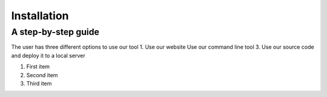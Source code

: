 ============
Installation
============

A step-by-step guide
--------------------
The user has three different options to use our tool
1. Use our website
Use our command line tool 
3. Use our source code and deploy it to a local server

1. First item
2. Second item
3. Third item
